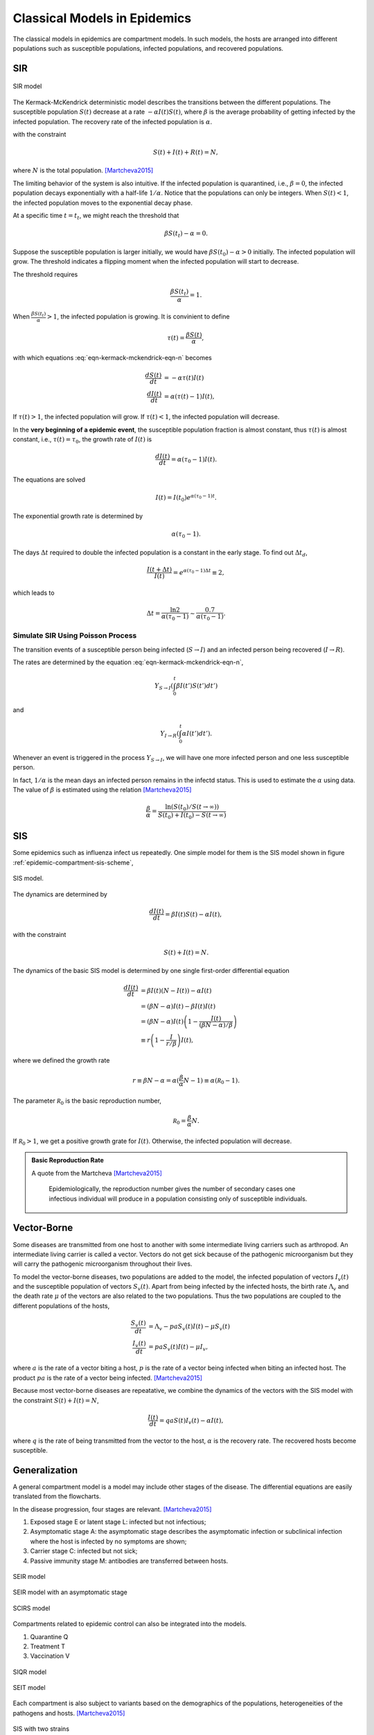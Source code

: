 .. role:: highlit

Classical Models in Epidemics
==================================

The classical models in epidemics are compartment models. In such models, the hosts are arranged into different populations such as susceptible populations, infected populations, and recovered populations.


SIR
-------------------

.. figure:: assets/sir.png
   :align: center

   SIR model

The Kermack-McKendrick deterministic model describes the transitions between the different populations. The susceptible population :math:`S(t)` decrease at a rate :math:`-\alpha I(t) S(t)`, where :math:`\beta` is the average probability of getting infected by the infected population. The recovery rate of the infected population is :math:`\alpha`.

.. math::
   \frac{dS(t)}{dt} &= -\beta I(t) S(t) \\
   \frac{dI(t)}{dt} &= \beta S(t) I(t) - \alpha I(t),
   :label: eqn-kermack-mckendrick-eqn-n

with the constraint

.. math::
   S(t) + I(t) + R(t) = N,

where :math:`N` is the total population. [Martcheva2015]_

The limiting behavior of the system is also intuitive. If the infected population is quarantined, i.e., :math:`\beta=0`, the infected population decays exponentially with a half-life :math:`1/\alpha`. Notice that the populations can only be integers. When :math:`S(t)<1`, the infected population moves to the exponential decay phase.

At a specific time :math:`t=t_t`, we might reach the threshold that

.. math::
   \beta S(t_t) - \alpha = 0.

Suppose the susceptible population is larger initially, we would have :math:`\beta S(t_0) - \alpha > 0` initially. The infected population will grow. The threshold indicates a flipping moment when the infected population will start to decrease.

The threshold requires

.. math::
   \frac{\beta S(t_t)}{\alpha} = 1.

When :math:`\frac{\beta S(t_t)}{\alpha}>1`, the infected population is growing. It is convinient to define

.. math::
   \tau(t) = \frac{\beta S(t)}{\alpha},

with which equations :eq:`eqn-kermack-mckendrick-eqn-n` becomes

.. math::
   \frac{dS(t)}{dt} &= - \alpha \tau(t) I(t)  \\
   \frac{dI(t)}{dt} &= \alpha (\tau(t) - 1) I(t),

If :math:`\tau(t)>1`, the infected population will grow. If :math:`\tau(t)<1`, the infected population will decrease.

In the **very beginning of a epidemic event**, the susceptible population fraction is almost constant, thus :math:`\tau(t)` is almost constant, i.e., :math:`\tau(t) = \tau_0`, the growth rate of :math:`I(t)` is

.. math::
   \frac{dI(t)}{dt} = \alpha (\tau_0 - 1) I(t).

The equations are solved

.. math::
   I(t) = I(t_0) e^{\alpha (\tau_0 - 1) t}.

The exponential growth rate is determined by

.. math::
   \alpha (\tau_0 - 1).

The days :math:`\Delta t` required to double the infected population is a constant in the early stage. To find out :math:`\Delta t_d`,

.. math::
   \frac{I(t+\Delta t)}{I(t)} = e^{\alpha (\tau_0 - 1) \Delta t} \equiv 2,

which leads to

.. math::
   \Delta t = \frac{\ln 2}{\alpha(\tau_0 -1)} \sim \frac{0.7}{\alpha(\tau_0 -1)} .




Simulate SIR Using Poisson Process
~~~~~~~~~~~~~~~~~~~~~~~~~~~~~~~~~~~~~

The transition events of a susceptible person being infected (:math:`S\to I`) and an infected person being recovered (:math:`I\to R`).

The rates are determined by the equation :eq:`eqn-kermack-mckendrick-eqn-n`,

.. math::
   Y_{S\to I}\left(\int_0^t \beta I(t') S(t') dt' \right)

and

.. math::
   Y_{I\to R}\left( \int_0^t \alpha I(t') dt' \right).

Whenever an event is triggered in the process :math:`Y_{S\to I}`, we will have one more infected person and one less susceptible person.

In fact, :math:`1/\alpha` is the mean days an infected person remains in the infectd status. This is used to estimate the :math:`\alpha` using data. The value of :math:`\beta` is estimated using the relation [Martcheva2015]_

.. math::
   \frac{\beta}{\alpha} = \frac{\ln (S(t_0)/S(t\to\infty))}{S(t_0) + I(t_0) - S(t\to\infty) }


SIS
-------------------

Some epidemics such as influenza infect us repeatedly. One simple model for them is the SIS model shown in figure :ref:`epidemic-compartment-sis-scheme`,

.. _epidemic-compartment-sis-scheme:
.. figure:: assets/sis.png
   :align: center

   SIS model.

The dynamics are determined by

.. math::
   \frac{dI(t)}{dt} = \beta I(t) S(t) - \alpha I(t),

with the constraint

.. math::
   S(t) + I(t) = N.

The dynamics of the basic SIS model is determined by one single first-order differential equation

.. math::
   \frac{dI(t)}{dt} &= \beta I(t) (N - I(t)) - \alpha I(t) \\
   &= (\beta N - \alpha )I(t) - \beta I(t) I(t) \\
   &= (\beta N - \alpha )I(t) \left( 1 - \frac{I(t)}{(\beta N - \alpha)/\beta} \right) \\
   &\equiv r \left(1 - \frac{I}{r/\beta}\right) I(t),

where we defined the :highlit:`growth rate`

.. math::
   r \equiv \beta N - \alpha = \alpha(\frac{\beta}{\alpha} N - 1) \equiv \alpha (\mathscr R_0 - 1).

The parameter :math:`\mathscr R_0` is the :highlit:`basic reproduction number`,

.. math::
   \mathscr R_0 = \frac{\beta}{\alpha} N .

If :math:`\mathscr R_0 > 1`, we get a positive growth grate for :math:`I(t)`. Otherwise, the infected population will decrease.

.. admonition:: Basic Reproduction Rate
   :class: note

   A quote from the Martcheva [Martcheva2015]_

      Epidemiologically, the reproduction number gives the number of secondary cases one infectious individual will produce in a population consisting only of susceptible individuals.



Vector-Borne
----------------------------

Some diseases are transmitted from one host to another with some intermediate living carriers such as arthropod. An intermediate living carrier is called a :highlit:`vector`. Vectors do not get sick because of the pathogenic microorganism but they will carry the pathogenic microorganism throughout their lives.

To model the vector-borne diseases, two populations are added to the model, the infected population of vectors :math:`I_v(t)` and the susceptible population of vectors :math:`S_v(t)`. Apart from being infected by the infected hosts, the birth rate :math:`\Lambda_v` and the death rate :math:`\mu` of the vectors are also related to the two populations. Thus the two populations are coupled to the different populations of the hosts,

.. math::
   \frac{S_v(t)}{dt} &= \Lambda_v - p a S_v(t) I(t) -\mu S_v(t) \\
   \frac{I_v(t)}{dt} &= p a S_v(t) I(t) - \mu I_v,

where :math:`a` is the rate of a vector biting a host, :math:`p` is the rate of a vector being infected when biting an infected host. The product :math:`pa` is the rate of a vector being infected. [Martcheva2015]_

Because most vector-borne diseases are repeatative, we combine the dynamics of the vectors with the SIS model with the constraint :math:`S(t) + I(t) = N`,

.. math::
   \frac{I(t)}{dt} = qa S(t) I_v(t) -\alpha I(t),

where :math:`q` is the rate of being transmitted from the vector to the host, :math:`\alpha` is the recovery rate. The recovered hosts become susceptible.


Generalization
--------------------------------

A general compartment model is a model may include other stages of the disease. The differential equations are easily translated from the flowcharts.

In the disease progression, four stages are relevant. [Martcheva2015]_

1. Exposed stage :highlit:`E` or latent stage :highlit:`L`: infected but not infectious;
2. Asymptomatic stage :highlit:`A`: the asymptomatic stage describes the asymptomatic infection or subclinical infection where the host is infected by no symptoms are shown;
3. Carrier stage :highlit:`C`: infected but not sick;
4. Passive immunity stage :highlit:`M`: antibodies are transferred between hosts.



.. figure:: assets/seir.png
   :align: center

   SEIR model


.. figure:: assets/seir-a.png
   :align: center

   SEIR model with an asymptomatic stage

.. figure:: assets/scirs.png
   :align: center

   SCIRS model

Compartments related to epidemic control can also be integrated into the models.

1. Quarantine Q
2. Treatment T
3. Vaccination V

.. figure:: assets/siqr.png
   :align: center

   SIQR model


.. figure:: assets/seit.png
   :align: center

   SEIT model


Each compartment is also subject to variants based on the demographics of the populations, heterogeneities of the pathogens and hosts. [Martcheva2015]_

.. figure:: assets/sis-two-strain.png
   :align: center

   SIS with two strains


Basic Reproduction Number and Stability Analysis
------------------------------------------------------

Consider the SIR model :eq:`eqn-kermack-mckendrick-eqn-n` and add birth rate :math:`\Lambda` and death rate :math:`\mu` to the model,

.. math::
   \frac{dS(t)}{dt} &= \Lambda - \beta I(t) S(t) - \mu S(t)\\
   \frac{dI(t)}{dt} & = \beta I(t) S(t) - \alpha I(t) - \mu I(t) \\
   \frac{dN(t)}{dt} &= \alpha I(t) - \mu N(t),

with

.. math::
   R(t) + I(t) + S(t) = N(t).

The reproduction number is

.. math::
   \mathscr R_0 = \frac{\Lambda \beta}{\mu(\alpha + \mu)}.

Since the equation for :math:`N(t)` is independent of :math:`S(t)` and :math:`I(t)`, the stability is determined by the first two equations. Denote the equilibrium point as :math:`S_0, I_0`, we linearize the equations using :ref:`linear-stability-analysis` and find that the characteristic equation is related to :math:`\mathscr R_0`, i.e., the growth rate of the linearized system :math:`\lambda` is a function of :math:`\mathscr R_0`. That being said, by looking into the growth rate of the infected populations in a short time, we could roughly estimate the reproduction number :math:`\mathscr R_0`.




References
--------------

.. [Martcheva2015] `Martcheva, M. (2015). Introduction to Epidemic Modeling, 9–31. <https://doi.org/10.1007/978-1-4899-7612-3_2>`_
.. [Hill2016] `Learning Scientific Programming with Python <https://scipython.com/book/chapter-8-scipy/additional-examples/the-sir-epidemic-model/>`_